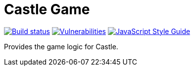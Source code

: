 = Castle Game

image:https://cloud.drone.io/api/badges/castle-game/castle-game/status.svg[Build status, link=https://cloud.drone.io/castle-game/castle-game]
image:https://snyk.io/test/github/castle-game/castle-game/badge.svg[Vulnerabilities, link=https://snyk.io/test/github/castle-game/castle-game]
image:https://img.shields.io/badge/code_style-standard-brightgreen.svg[JavaScript Style Guide, link=https://standardjs.com]

Provides the game logic for Castle.
